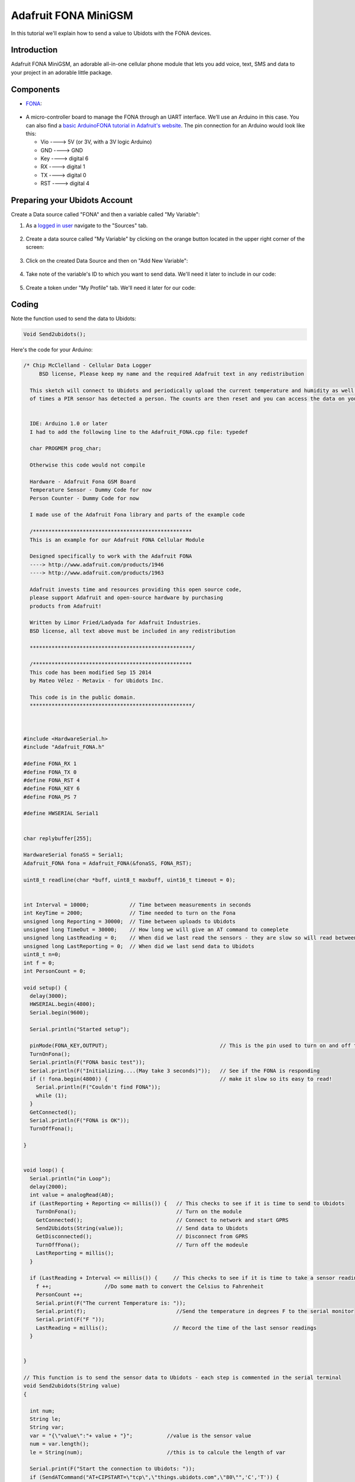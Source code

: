 .. _devices/fona:

.. This section will be included in devices.rst.
   Please: don't remove the next line.
   start_read_more_include

Adafruit FONA MiniGSM
=====================

In this tutorial we'll explain how to send a value to Ubidots with the FONA devices.

.. end_read_more_include

Introduction
^^^^^^^^^^^^
Adafruit FONA MiniGSM, an adorable all-in-one cellular phone module that lets you add voice, text, SMS and data to your project in an adorable little package.

Components
^^^^^^^^^^
*	`FONA <http://www.adafruit.com/product/1963>`_:

.. figure:: /_static/devices/fona.jpg
    :name: fona
    :align: center
    :alt: fona

* A micro-controller board to manage the FONA through an UART interface. We’ll use an Arduino in this case. You can also find a `basic ArduinoFONA tutorial in Adafruit's website <http://www.adafruit.com/product/1963>`_. The pin connection for an Arduino would look like this:

  * Vio ----> 5V (or 3V, with a 3V logic Arduino)
  * GND ----> GND
  * Key ----> digital 6
  * RX  ----> digital 1
  * TX  ----> digital 0
  * RST ----> digital 4
   
 
Preparing your Ubidots Account
^^^^^^^^^^^^^^^^^^^^^^^^^^^^^^
Create a Data source called "FONA" and then a variable called "My Variable":

1. As a `logged in user <http://app.ubidots.com/accounts/signin/>`_
   navigate to the "Sources" tab.

.. figure:: /_static/devices/sources.png
    :name: Sources Tab - Ubidots
    :scale: 60%
    :align: center
    :alt: Sources Tab - Ubidots

2. Create a data source called "My Variable" by clicking
   on the orange button located in the upper right corner of the screen:

.. figure:: /_static/devices/new-source.png
    :name: New Data Source
    :scale: 60%
    :align: center
    :alt: New Data Source

3. Click on the created Data Source and then on "Add New Variable":

.. figure:: /_static/devices/fona_newvar.png
    :name: New Variable
    :scale: 60%
    :align: center
    :alt: New Variable

4. Take note of the variable's ID to which you want to send data. We'll need it later to include in our code:

.. figure:: /_static/devices/fona-id.png
    :name: Variable ID
    :scale: 60%
    :align: center
    :alt: Variable ID

5. Create a token under "My Profile" tab. We'll need it later for our code:

.. figure:: /_static/devices/electricimp_token.png
    :name: Token creation
    :scale: 60%
    :align: center
    :alt: Token creation

Coding
^^^^^^

Note the function used to send the data to Ubidots:

.. code-block:: cpp

   Void Send2ubidots();



Here's the code for your Arduino:

.. code-block:: cpp

      /* Chip McClelland - Cellular Data Logger
           BSD license, Please keep my name and the required Adafruit text in any redistribution

        This sketch will connect to Ubidots and periodically upload the current temperature and humidity as well as the number
        of times a PIR sensor has detected a person. The counts are then reset and you can access the data on your Ubidots account.


        IDE: Arduino 1.0 or later
        I had to add the following line to the Adafruit_FONA.cpp file: typedef 

        char PROGMEM prog_char;

        Otherwise this code would not compile

        Hardware - Adafruit Fona GSM Board
        Temperature Sensor - Dummy Code for now
        Person Counter - Dummy Code for now

        I made use of the Adafruit Fona library and parts of the example code

        /*************************************************** 
        This is an example for our Adafruit FONA Cellular Module

        Designed specifically to work with the Adafruit FONA 
        ----> http://www.adafruit.com/products/1946
        ----> http://www.adafruit.com/products/1963

        Adafruit invests time and resources providing this open source code, 
        please support Adafruit and open-source hardware by purchasing 
        products from Adafruit!

        Written by Limor Fried/Ladyada for Adafruit Industries.  
        BSD license, all text above must be included in any redistribution
          
        ****************************************************/
        
        /*************************************************** 
        This code has been modified Sep 15 2014
        by Mateo Vélez - Metavix - for Ubidots Inc.

        This code is in the public domain.
        ****************************************************/        

      

      #include <HardwareSerial.h>
      #include "Adafruit_FONA.h"
       
      #define FONA_RX 1
      #define FONA_TX 0
      #define FONA_RST 4
      #define FONA_KEY 6
      #define FONA_PS 7
       
      #define HWSERIAL Serial1


      char replybuffer[255];

      HardwareSerial fonaSS = Serial1;
      Adafruit_FONA fona = Adafruit_FONA(&fonaSS, FONA_RST);
       
      uint8_t readline(char *buff, uint8_t maxbuff, uint16_t timeout = 0);


      int Interval = 10000;             // Time between measurements in seconds
      int KeyTime = 2000;               // Time needed to turn on the Fona
      unsigned long Reporting = 30000;  // Time between uploads to Ubidots
      unsigned long TimeOut = 30000;    // How long we will give an AT command to comeplete
      unsigned long LastReading = 0;    // When did we last read the sensors - they are slow so will read between sends
      unsigned long LastReporting = 0;  // When did we last send data to Ubidots
      uint8_t n=0; 
      int f = 0;
      int PersonCount = 0;

      void setup() {
        delay(3000);
        HWSERIAL.begin(4800);
        Serial.begin(9600);

        Serial.println("Started setup");

        pinMode(FONA_KEY,OUTPUT);                                    // This is the pin used to turn on and off the Fona
        TurnOnFona();
        Serial.println(F("FONA basic test"));
        Serial.println(F("Initializing....(May take 3 seconds)"));   // See if the FONA is responding
        if (! fona.begin(4800)) {                                    // make it slow so its easy to read!
          Serial.println(F("Couldn't find FONA"));
          while (1);
        }
        GetConnected();
        Serial.println(F("FONA is OK"));
        TurnOffFona();  
       
      }


      void loop() {
        Serial.println("in Loop");
        delay(2000);
        int value = analogRead(A0); 
        if (LastReporting + Reporting <= millis()) {   // This checks to see if it is time to send to Ubidots
          TurnOnFona();                                // Turn on the module
          GetConnected();                              // Connect to network and start GPRS
          Send2Ubidots(String(value));                 // Send data to Ubidots
          GetDisconnected();                           // Disconnect from GPRS
          TurnOffFona();                               // Turn off the modeule
          LastReporting = millis();
        }
         
        if (LastReading + Interval <= millis()) {     // This checks to see if it is time to take a sensor reading
          f ++;                 //Do some math to convert the Celsius to Fahrenheit
          PersonCount ++;
          Serial.print(F("The current Temperature is: "));
          Serial.print(f);                             //Send the temperature in degrees F to the serial monitor
          Serial.print(F("F "));    
          LastReading = millis();                     // Record the time of the last sensor readings
        }
        
        
      }

      // This function is to send the sensor data to Ubidots - each step is commented in the serial terminal
      void Send2ubidots(String value)
      {

        int num;
        String le;
        String var;
        var = "{\"value\":"+ value + "}";           //value is the sensor value
        num = var.length();
        le = String(num);                           //this is to calcule the length of var

        Serial.print(F("Start the connection to Ubidots: "));
        if (SendATCommand("AT+CIPSTART=\"tcp\",\"things.ubidots.com",\"80\"",'C','T')) {
          Serial.println("Connected");
        }
        Serial.print(F("Begin to send data to the remote server: "));
        if (SendATCommand("AT+CIPSEND",'\n','>')) {
          Serial.println("Sending");
        }
       fona.println("POST /api/v1.6/variables/xxxxxxxxxxxxxxxx/values HTTP/1.1");           // Replace "xxx..." with your variable ID
       fona.println("Content-Type: application/json");                                      
       fona.println("Content-Length: "+le");                                                        
       fona.println("X-Auth-Token: xxxxxxxxxxxxxxxxxx");                                    // here you should replace "xxx..." with your Ubidots Token               
       fona.println("Host: things.ubidots.com");
       fona.println();
       fona.println(var);
       fona.println();
       fona.println((char)26);                                       //This ends the JSON SEND with a carriage return
       Serial.print(F("Send JSON Package: "));
       if (SendATCommand("",'2','0')) {                              // The 200 code from Ubidots means it was successfully uploaded
          Serial.println("Sent");
           PersonCount = 0;
        }
        else {
          Serial.println("Send Timed out, will retry at next interval");
        }
       // delay(2000);
       Serial.print(F("Close connection to Ubidots: "));              // Close the connection
       if (SendATCommand("AT+CIPCLOSE",'G','M')) {
          Serial.println("Closed");
        }
      }

      boolean SendATCommand(char Command[], char Value1, char Value2) {
       unsigned char buffer[64];                                  // buffer array for data recieve over serial port
       int count = 0;
       int complete = 0;
       unsigned long commandClock = millis();                      // Start the timeout clock
       fona.println(Command);
       while(!complete && commandClock <= millis()+TimeOut)         // Need to give the modem time to complete command 
       {
         while(!fona.available() && commandClock <= millis()+TimeOut);
         while(fona.available()) {                                 // reading data into char array 
           buffer[count++]=fona.read();                            // writing data into array
           if(count == 64) break;
         }
         Serial.write(buffer,count);                           // Uncomment if needed to debug
         for (int i=0; i <= count; i++) {
           if(buffer[i]==Value1 && buffer[i+1]==Value2) complete = 1; 
         }
       }
       if (complete ==1) return 1;                              // Returns "True"  - "False" sticks in the loop for now
       else return 0;
      }

      void TurnOnFona()
      {
        Serial.print("Turning on Fona: ");
        while(digitalRead(FONA_PS)) 
        {
          digitalWrite(FONA_KEY,LOW);
          unsigned long KeyPress = millis();
          while(KeyPress + KeyTime >= millis()) {}
          digitalWrite(FONA_KEY,HIGH);
        }
        fona.begin(4800);
        Serial.println("success!");
      }

      void GetConnected() 
      {
        do 
        {
          n = fona.getNetworkStatus();  // Read the Network / Cellular Status
          Serial.print(F("Network status ")); 
          Serial.print(n);
          Serial.print(F(": "));
            if (n == 0) Serial.println(F("Not registered"));
            if (n == 1) Serial.println(F("Registered (home)"));
            if (n == 2) Serial.println(F("Not registered (searching)"));
            if (n == 3) Serial.println(F("Denied"));
            if (n == 4) Serial.println(F("Unknown"));
            if (n == 5) Serial.println(F("Registered roaming"));
        } while (n != 1);
      }

      void GetDisconnected()
      {
        fona.enableGPRS(false);
        Serial.println(F("GPRS Serivces Started"));
      }

      void TurnOffFona()
      {
        Serial.print("Turning off Fona: ");
        while(digitalRead(FONA_PS))
        {
          digitalWrite(FONA_KEY,LOW);
          unsigned long KeyPress = millis();
          while(KeyPress + KeyTime >= millis()) {}
          digitalWrite(FONA_KEY,HIGH);
        }
        Serial.println("success!");
      }

Wrapping it up
^^^^^^^^^^^^^^
In this guide we learned how to read an analog input from the Arduino UNO and send this value through FONA to Ubidots. After getting familiar with it, you can modify your hardware setup to send readings from any other type of sensors attached to it.

More projects...
^^^^^^^^^^^^^^^^^^

Check out other cool projects using Ubidots:
 
* `Arduino GPRS Sim900 <http://ubidots.com/docs/devices/gprs.html>`_
* `Arduino WizNet WizFi 250 <http://ubidots.com/docs/devices/wizfi.html>`_
* `Dragino IoT Gateway <http://ubidots.com/docs/devices/Dragino.html>`_
    

